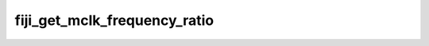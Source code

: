 .. -*- coding: utf-8; mode: rst -*-
.. src-file: drivers/gpu/drm/amd/powerplay/smumgr/fiji_smumgr.c

.. _`fiji_get_mclk_frequency_ratio`:

fiji_get_mclk_frequency_ratio
=============================

.. c:function:: uint8_t fiji_get_mclk_frequency_ratio(uint32_t mem_clock)

    SEQ_CG_RESP  Bit[31:24] - 0x0 Bit[27:24] \96 DDR3 Frequency ratio 0x0 <= 100MHz,       450 < 0x8 <= 500MHz 100 < 0x1 <= 150MHz,       500 < 0x9 <= 550MHz 150 < 0x2 <= 200MHz,       550 < 0xA <= 600MHz 200 < 0x3 <= 250MHz,       600 < 0xB <= 650MHz 250 < 0x4 <= 300MHz,       650 < 0xC <= 700MHz 300 < 0x5 <= 350MHz,       700 < 0xD <= 750MHz 350 < 0x6 <= 400MHz,       750 < 0xE <= 800MHz 400 < 0x7 <= 450MHz,       800 < 0xF

    :param uint32_t mem_clock:
        *undescribed*

.. This file was automatic generated / don't edit.

